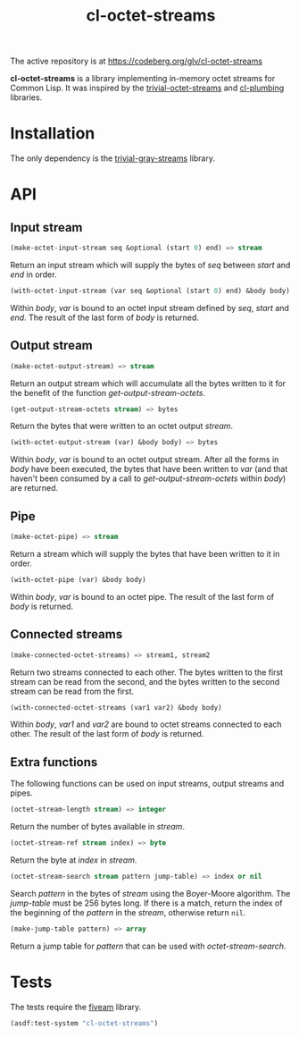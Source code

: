 #+TITLE: cl-octet-streams

The active repository is at https://codeberg.org/glv/cl-octet-streams

*cl-octet-streams* is a library implementing in-memory octet streams for Common Lisp.
It was inspired by the [[https://github.com/sharplispers/trivial-octet-streams][trivial-octet-streams]] and [[https://github.com/smithzvk/cl-plumbing][cl-plumbing]] libraries.

* Installation

The only dependency is the [[https://common-lisp.net/project/trivial-gray-streams][trivial-gray-streams]] library.

* API
** Input stream

#+BEGIN_SRC lisp
(make-octet-input-stream seq &optional (start 0) end) => stream
#+END_SRC

Return an input stream which will supply the bytes of /seq/ between /start/ and
/end/ in order.

#+BEGIN_SRC lisp
(with-octet-input-stream (var seq &optional (start 0) end) &body body)
#+END_SRC

Within /body/, /var/ is bound to an octet input stream defined by /seq/, /start/
and /end/. The result of the last form of /body/ is returned.

** Output stream

#+BEGIN_SRC lisp
(make-octet-output-stream) => stream
#+END_SRC

Return an output stream which will accumulate all the bytes written to it for
the benefit of the function /get-output-stream-octets/.

#+BEGIN_SRC lisp
(get-output-stream-octets stream) => bytes
#+END_SRC

Return the bytes that were written to an octet output /stream/.

#+BEGIN_SRC lisp
(with-octet-output-stream (var) &body body) => bytes
#+END_SRC

Within /body/, /var/ is bound to an octet output stream. After all the forms in
/body/ have been executed, the bytes that have been written to /var/ (and that
haven't been consumed by a call to /get-output-stream-octets/ within /body/) are
returned.

** Pipe

#+BEGIN_SRC lisp
(make-octet-pipe) => stream
#+END_SRC

Return a stream which will supply the bytes that have been written to it in
order.

#+BEGIN_SRC lisp
(with-octet-pipe (var) &body body)
#+END_SRC

Within /body/, /var/ is bound to an octet pipe. The result of the last form of
/body/ is returned.

** Connected streams

#+BEGIN_SRC lisp
(make-connected-octet-streams) => stream1, stream2
#+END_SRC

Return two streams connected to each other. The bytes written to the first
stream can be read from the second, and the bytes written to the second stream
can be read from the first.

#+BEGIN_SRC lisp
(with-connected-octet-streams (var1 var2) &body body)
#+END_SRC

Within /body/, /var1/ and /var2/ are bound to octet streams connected to each
other. The result of the last form of /body/ is returned.

** Extra functions

The following functions can be used on input streams, output streams and pipes.

#+BEGIN_SRC lisp
(octet-stream-length stream) => integer
#+END_SRC

Return the number of bytes available in /stream/.

#+BEGIN_SRC lisp
(octet-stream-ref stream index) => byte
#+END_SRC

Return the byte at /index/ in /stream/.

#+BEGIN_SRC lisp
(octet-stream-search stream pattern jump-table) => index or nil
#+END_SRC

Search /pattern/ in the bytes of /stream/ using the Boyer-Moore algorithm. The
/jump-table/ must be 256 bytes long. If there is a match, return the index of
the beginning of the /pattern/ in the /stream/, otherwise return ~nil~.

#+BEGIN_SRC lisp
(make-jump-table pattern) => array
#+END_SRC

Return a jump table for /pattern/ that can be used with /octet-stream-search/.

* Tests

The tests require the [[https://common-lisp.net/project/fiveam][fiveam]] library.

#+BEGIN_SRC lisp
(asdf:test-system "cl-octet-streams")
#+END_SRC

